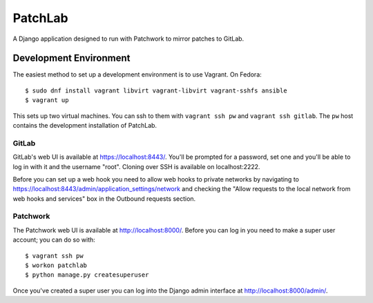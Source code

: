 ========
PatchLab
========

A Django application designed to run with Patchwork to mirror patches to GitLab.

Development Environment
=======================

The easiest method to set up a development environment is to use Vagrant. On
Fedora::

    $ sudo dnf install vagrant libvirt vagrant-libvirt vagrant-sshfs ansible
    $ vagrant up

This sets up two virtual machines. You can ssh to them with ``vagrant ssh pw``
and ``vagrant ssh gitlab``. The ``pw`` host contains the development
installation of PatchLab.

GitLab
------

GitLab's web UI is available at https://localhost:8443/. You'll be prompted for
a password, set one and you'll be able to log in with it and the username
"root". Cloning over SSH is available on localhost:2222.

Before you can set up a web hook you need to allow web hooks to private networks
by navigating to https://localhost:8443/admin/application_settings/network and
checking the "Allow requests to the local network from web hooks and services"
box in the Outbound requests section.

Patchwork
---------

The Patchwork web UI is available at http://localhost:8000/. Before you can log
in you need to make a super user account; you can do so with::

    $ vagrant ssh pw
    $ workon patchlab
    $ python manage.py createsuperuser

Once you've created a super user you can log into the Django admin interface at
http://localhost:8000/admin/.

